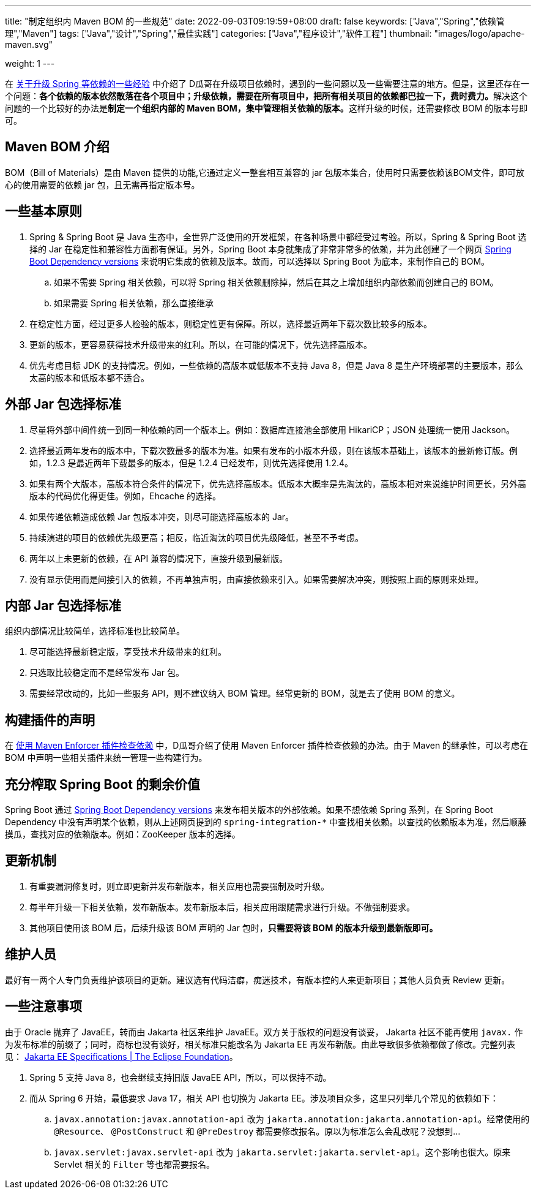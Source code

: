 ---
title: "制定组织内 Maven BOM 的一些规范"
date: 2022-09-03T09:19:59+08:00
draft: false
keywords: ["Java","Spring","依赖管理","Maven"]
tags: ["Java","设计","Spring","最佳实践"]
categories: ["Java","程序设计","软件工程"]
thumbnail: "images/logo/apache-maven.svg"

weight: 1
---

在 https://www.diguage.com/post/experience-about-upgrading-java-dependencies/[关于升级 Spring 等依赖的一些经验^] 中介绍了 D瓜哥在升级项目依赖时，遇到的一些问题以及一些需要注意的地方。但是，这里还存在一个问题：**各个依赖的版本依然散落在各个项目中；升级依赖，需要在所有项目中，把所有相关项目的依赖都巴拉一下，费时费力。**解决这个问题的一个比较好的办法是**制定一个组织内部的 Maven BOM，集中管理相关依赖的版本。**这样升级的时候，还需要修改 BOM 的版本号即可。

== Maven BOM 介绍

BOM（Bill of Materials）是由 Maven 提供的功能,它通过定义一整套相互兼容的 jar 包版本集合，使用时只需要依赖该BOM文件，即可放心的使用需要的依赖 jar 包，且无需再指定版本号。

== 一些基本原则

. Spring & Spring Boot 是 Java 生态中，全世界广泛使用的开发框架，在各种场景中都经受过考验。所以，Spring & Spring Boot 选择的 Jar 在稳定性和兼容性方面都有保证。另外，Spring Boot 本身就集成了非常非常多的依赖，并为此创建了一个网页 https://docs.spring.io/spring-boot/docs/current/reference/html/dependency-versions.html[Spring Boot Dependency versions^] 来说明它集成的依赖及版本。故而，可以选择以 Spring Boot 为底本，来制作自己的 BOM。
.. 如果不需要 Spring 相关依赖，可以将 Spring 相关依赖删除掉，然后在其之上增加组织内部依赖而创建自己的 BOM。
.. 如果需要 Spring 相关依赖，那么直接继承
. 在稳定性方面，经过更多人检验的版本，则稳定性更有保障。所以，选择最近两年下载次数比较多的版本。
. 更新的版本，更容易获得技术升级带来的红利。所以，在可能的情况下，优先选择高版本。
. 优先考虑目标 JDK 的支持情况。例如，一些依赖的高版本或低版本不支持 Java 8，但是 Java 8 是生产环境部署的主要版本，那么太高的版本和低版本都不适合。

== 外部 Jar 包选择标准

. 尽量将外部中间件统一到同一种依赖的同一个版本上。例如：数据库连接池全部使用 HikariCP；JSON 处理统一使用 Jackson。
. 选择最近两年发布的版本中，下载次数最多的版本为准。如果有发布的小版本升级，则在该版本基础上，该版本的最新修订版。例如，1.2.3 是最近两年下载最多的版本，但是 1.2.4 已经发布，则优先选择使用 1.2.4。
. 如果有两个大版本，高版本符合条件的情况下，优先选择高版本。低版本大概率是先淘汰的，高版本相对来说维护时间更长，另外高版本的代码优化得更佳。例如，Ehcache 的选择。
. 如果传递依赖造成依赖 Jar 包版本冲突，则尽可能选择高版本的 Jar。
. 持续演进的项目的依赖优先级更高；相反，临近淘汰的项目优先级降低，甚至不予考虑。
. 两年以上未更新的依赖，在 API 兼容的情况下，直接升级到最新版。
. 没有显示使用而是间接引入的依赖，不再单独声明，由直接依赖来引入。如果需要解决冲突，则按照上面的原则来处理。

== 内部 Jar 包选择标准

组织内部情况比较简单，选择标准也比较简单。

. 尽可能选择最新稳定版，享受技术升级带来的红利。
. 只选取比较稳定而不是经常发布 Jar 包。
. 需要经常改动的，比如一些服务 API，则不建议纳入 BOM 管理。经常更新的 BOM，就是去了使用 BOM 的意义。

== 构建插件的声明

在 https://www.diguage.com/post/use-maven-enforcer-plugin-to-check-dependencies/[使用 Maven Enforcer 插件检查依赖^] 中，D瓜哥介绍了使用 Maven Enforcer 插件检查依赖的办法。由于 Maven 的继承性，可以考虑在 BOM 中声明一些相关插件来统一管理一些构建行为。

== 充分榨取 Spring Boot 的剩余价值

Spring Boot 通过 https://docs.spring.io/spring-boot/docs/current/reference/html/dependency-versions.html[Spring Boot Dependency versions^] 来发布相关版本的外部依赖。如果不想依赖 Spring 系列，在 Spring Boot Dependency 中没有声明某个依赖，则从上述网页提到的 `spring-integration-*` 中查找相关依赖。以查找的依赖版本为准，然后顺藤摸瓜，查找对应的依赖版本。例如：ZooKeeper 版本的选择。

== 更新机制

. 有重要漏洞修复时，则立即更新并发布新版本，相关应用也需要强制及时升级。
. 每半年升级一下相关依赖，发布新版本。发布新版本后，相关应用跟随需求进行升级。不做强制要求。
. 其他项目使用该 BOM 后，后续升级该 BOM 声明的 Jar 包时，**只需要将该 BOM 的版本升级到最新版即可。**

== 维护人员

最好有一两个人专门负责维护该项目的更新。建议选有代码洁癖，痴迷技术，有版本控的人来更新项目；其他人员负责 Review 更新。

== 一些注意事项

由于 Oracle 抛弃了 JavaEE，转而由 Jakarta 社区来维护 JavaEE。双方关于版权的问题没有谈妥， Jakarta 社区不能再使用 `javax.` 作为发布标准的前缀了；同时，商标也没有谈好，相关标准只能改名为 Jakarta EE 再发布新版。由此导致很多依赖都做了修改。完整列表见： https://jakarta.ee/specifications/[Jakarta EE Specifications | The Eclipse Foundation^]。

. Spring 5 支持 Java 8，也会继续支持旧版 JavaEE API，所以，可以保持不动。
. 而从 Spring 6 开始，最低要求 Java 17，相关 API 也切换为 Jakarta EE。涉及项目众多，这里只列举几个常见的依赖如下：
.. `javax.annotation:javax.annotation-api` 改为 `jakarta.annotation:jakarta.annotation-api`。经常使用的 `@Resource`、 `@PostConstruct` 和 `@PreDestroy` 都需要修改报名。原以为标准怎么会乱改呢？没想到…
.. `javax.servlet:javax.servlet-api` 改为 `jakarta.servlet:jakarta.servlet-api`。这个影响也很大。原来 Servlet 相关的 `Filter` 等也都需要报名。
